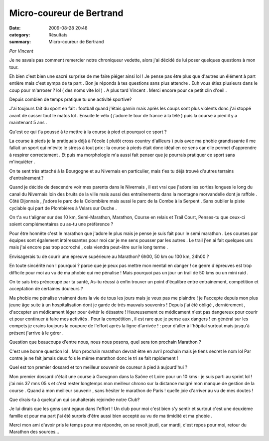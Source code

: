 Micro-coureur de Bertrand
=========================

:date: 2009-08-28 20:48
:category: Résultats
:summary: Micro-coureur de Bertrand

*Par Vincent*


Je ne savais pas comment remercier notre chroniqueur vedette, alors j'ai décidé de lui poser quelques questions à mon tour.


Eh bien c'est bien une sacré surprise de me faire piéger ainsi lol ! Je pense pas être plus que d'autres un élément à part entière mais c'est sympa de ta part . Bon je réponds à tes questions sans plus attendre . Euh vous étiez plusieurs dans le coup pour m'arroser ? lol ( des noms vite lol ) . A plus tard Vincent . Merci encore pour ce petit clin d'oeil .

Depuis combien de temps pratique tu une activité sportive? 

J'ai toujours fait du sport en fait : football quand j'étais gamin mais après les coups sont plus violents donc j'ai stoppé avant de casser tout le matos lol . Ensuite le vélo ( j'adore le tour de france à la télé ) puis la course à pied il y a maintenant 5 ans .

Qu'est ce qui t'a poussé à te mettre à la course à pied et pourquoi ce sport ? 

La course à pieds je la pratiquais déjà à l'école ( plutôt cross country d'ailleurs ) puis avec ma phobie grandissante il me fallait un sport qui m'évite le stress à tout prix : la course à pieds était donc idéal en ce sens car elle permet d'apprendre à respirer correctement . Et puis ma morphologie m'a aussi fait penser que je pourrais pratiquer ce sport sans m'inquiéter .

On te sent très attaché à la Bourgogne et au Nivernais en particulier, mais t'es tu déjà trouvé d'autres terrains d'entraînement.? 

Quand je décide de descendre voir mes parents dans le Nivernais , il est vrai que j'adore les sorties longues le long du canal du Nivernais loin des bruits de la ville mais aussi des entraînements dans la montagne morvandelle dont je raffole . Côté Dijonnais , j'adore le parc de la Colombière mais aussi le parc de la Combe à la Serpent . Sans oublier la piste cyclable qui part de Plombières à Velars sur Ouche .

On t'a vu t'aligner sur des 10 km, Semi-Marathon, Marathon, Course en relais et Trail Court, Penses-tu que ceux-ci soient complémentaires ou as-tu une préférence ? 

Pour être honnête c'est le marathon que j'adore le plus mais je pense je suis fait pour le semi marathon . Les courses par équipes sont également intéressantes pour moi car je me sens pousser par les autres . Le trail j'en ai fait quelques uns mais j'ai encore pas trop accroché , cela viendra peut-être sur le long terme .

Envisagerais tu de courir une épreuve supérieure au Marathon? 6h00, 50 km ou 100 km, 24h00 ? 

En toute sincérité non ! pourquoi ? parce que je peux pas mettre mon mental en danger ! ce genre d'épreuves est trop difficile pour moi au vu de ma phobie qui me pénalise ! Mais pourquoi pas un jour un trail de 50 kms ou un mini raid .

On te sais très préoccupé par ta santé, As-tu réussi à enfin trouver un point d'équlibre entre entraînement, compétition et acceptation de certaines douleurs ? 

Ma phobie me pénalise vraiment dans la vie de tous les jours mais je veux pas me plaindre ! je l'accepte depuis mon plus jeune âge suite à un hospitalisation dont je garde de trés mauvais souvenirs ! Depuis j'ai été obligé , dernièrement , d'accepter un médicament léger pour évitér le désastre ! Heureusement ce médicament n'est pas dangereux pour courir et pour continuer à faire mes activités . Pour la compétition , il est rare que je pense aux dangers ! en général sur les compets je crains toujours la coupure de l'effort après la ligne d'arrivée ! : peur d'aller à l'hôpital surtout mais jusqu'à présent j'arrive à le gérer .

Question que beaucoups d'entre nous, nous nous posons, quel sera ton prochain Marathon ? 

C'est une bonne question lol . Mon prochain marathon devrait être en avril prochain mais je tiens secret le nom lol Par contre je ne fait jamais deux fois le même marathon donc le tri se fait rapidement !

Quel est ton premier dossard et ton meilleur souvenir de coureur à pied à aujourd'hui ? 

Mon premier dossard c'était une course à Gueugnon dans la Saône et Loire pour un 10 kms : je suis parti au sprint lol ! j'ai mis 37 mns 05 s et c'est rester longtemps mon meilleur chrono sur la distance malgré mon manque de gestion de la course . Quand à mon meilleur souvenir , sans hésiter le marathon de Paris ! quelle joie d'arriver au vu de mes doutes !

Que dirais-tu à quelqu'un qui souhaiterais rejoindre notre Club? 

Je lui dirais que les gens sont égaux dans l'effort ! Un club pour moi c'est bien s'y sentir et surtout c'est une deuxième famille et pour ma part j'ai été surpris d'être aussi bien accepté au vu de ma timidité et ma phobie .

Merci mon ami d'avoir pris le temps pour me répondre, on se revoit jeudi, car mardi, c'est repos pour moi, retour du Marathon des sources...
